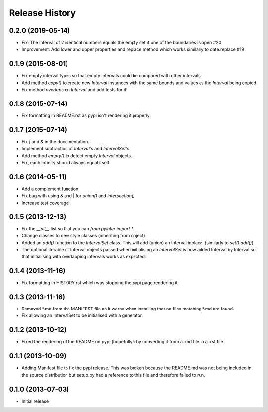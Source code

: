 .. :changelog:

Release History
---------------
0.2.0 (2019-05-14)
++++++++++++++++++
- Fix: The interval of 2 identical numbers equals the empty set if one of the boundaries is open #20
- Improvement: Add lower and upper properties and replace method which works similarly to date.replace #19

0.1.9 (2015-08-01)
++++++++++++++++++
- Fix empty interval types so that empty intervals could be compared with other intervals
- Add method `copy()` to create new `Interval` instances with the same bounds and values as the `Interval` being copied
- Fix method `overlaps` on `Interval` and add tests for it!

0.1.8 (2015-07-14)
++++++++++++++++++
- Fix formatting in README.rst as pypi isn't rendering it properly.

0.1.7 (2015-07-14)
++++++++++++++++++
- Fix `|` and `&` in the documentation.
- Implement subtraction of `Interval`'s and `IntervalSet`'s
- Add method `empty()` to detect empty `Interval` objects.
- Fix, each infinity should always equal itself.

0.1.6 (2014-05-11)
++++++++++++++++++
- Add a complement function
- Fix bug with using & and | for `union()` and `intersection()`
- Increase test coverage!

0.1.5 (2013-12-13)
++++++++++++++++++
- Fix the `__all__` list so that you can `from pyinter import *`.
- Change classes to new style classes (inheriting from object)
- Added an `add()` function to the `IntervalSet` class. This will add (union) an Interval inplace. (similarly to `set().add()`)
- The optional iterable of Interval objects passed when initialising an `IntervalSet` is now added Interval by Interval so that initialising with overlapping intervals works as expected.

0.1.4 (2013-11-16)
++++++++++++++++++
- Fix formatting in HISTORY.rst which was stopping the pypi page rendering it.

0.1.3 (2013-11-16)
++++++++++++++++++
- Removed \*.md from the MANIFEST file as it warns when installing that no files matching \*.md are found.
- Fix allowing an IntervalSet to be initialised with a generator.

0.1.2 (2013-10-12)
++++++++++++++++++
- Fixed the rendering of the README on pypi (hopefully!) by converting it from a .md file to a .rst file.

0.1.1 (2013-10-09)
++++++++++++++++++
- Adding Manifest file to fix the pypi release. This was broken because the README.md was not being included in the source distribution but setup.py had a reference to this file and therefore failed to run.

0.1.0 (2013-07-03)
++++++++++++++++++
- Initial release
